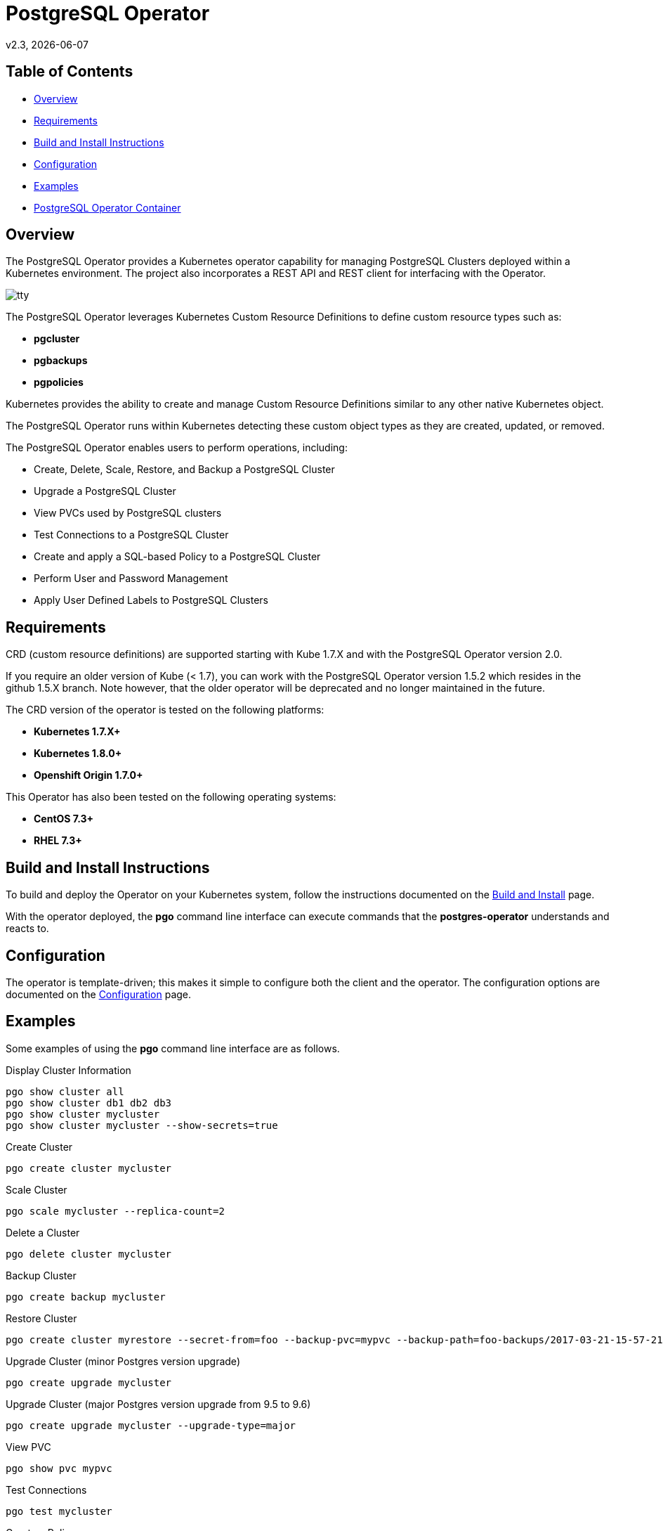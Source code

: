 = PostgreSQL Operator
v2.3, {docdate}

== Table of Contents

* <<Overview>>
* <<Requirements>>
* <<Build and Install Instructions>>
* <<Configuration>>
* <<Examples>>
* <<PostgreSQL Operator Container>>

[#Overview]
== Overview

The PostgreSQL Operator provides a Kubernetes operator capability for managing PostgreSQL Clusters deployed within a Kubernetes environment.  The project
also incorporates a REST API and REST client for interfacing with the
Operator.

image::docs/tty.gif?raw=true[]

The PostgreSQL Operator leverages Kubernetes Custom Resource Definitions to define custom resource types such as:

 * *pgcluster*
 * *pgbackups*
 * *pgpolicies*

Kubernetes provides the ability to create and manage Custom Resource Definitions similar to any other native Kubernetes object.

The PostgreSQL Operator runs within Kubernetes detecting these custom object types as they are created, updated, or removed.

The PostgreSQL Operator enables users to perform operations, including:

* Create, Delete, Scale, Restore, and Backup a PostgreSQL Cluster
* Upgrade a PostgreSQL Cluster
* View PVCs used by PostgreSQL clusters
* Test Connections to a PostgreSQL Cluster
* Create and apply a SQL-based Policy to a PostgreSQL Cluster
* Perform User and Password Management
* Apply User Defined Labels to PostgreSQL Clusters


[#Requirements]
== Requirements

CRD (custom resource definitions) are supported starting with Kube 1.7.X and
with the PostgreSQL Operator version 2.0.

If you require an older version of Kube (< 1.7), you can work
with the PostgreSQL Operator version 1.5.2 which resides in the github 1.5.X branch.
Note however, that the older operator will be deprecated and no longer 
maintained in the future.

The CRD version of the operator is tested on the following platforms:

* *Kubernetes 1.7.X+*
* *Kubernetes 1.8.0+*
* *Openshift Origin 1.7.0+*

This Operator has also been tested on the following operating systems:

* *CentOS 7.3+*
* *RHEL 7.3+*

[#Build and Install Instructions]
== Build and Install Instructions

To build and deploy the Operator on your Kubernetes system, follow
the instructions documented on the link:docs/build.asciidoc[Build and Install] page.

With the operator deployed, the *pgo* command line
interface can execute commands that the *postgres-operator* understands
and reacts to.

[#Configuration]
== Configuration

The operator is template-driven; this makes it simple to configure both the client and the operator. The
configuration options are documented on the link:docs/config.asciidoc[Configuration] page.

[#Examples]
== Examples

Some examples of using the *pgo* command line interface are as follows.

.Display Cluster Information
[source,bash]
----
pgo show cluster all
pgo show cluster db1 db2 db3
pgo show cluster mycluster
pgo show cluster mycluster --show-secrets=true
----

.Create Cluster
[source,bash]
----
pgo create cluster mycluster
----

.Scale Cluster
[source,bash]
----
pgo scale mycluster --replica-count=2
----

.Delete a Cluster
[source,bash]
----
pgo delete cluster mycluster
----

.Backup Cluster
[source,bash]
----
pgo create backup mycluster
----

.Restore Cluster
[source,bash]
----
pgo create cluster myrestore --secret-from=foo --backup-pvc=mypvc --backup-path=foo-backups/2017-03-21-15-57-21
----

.Upgrade Cluster (minor Postgres version upgrade)
[source,bash]
----
pgo create upgrade mycluster
----

.Upgrade Cluster (major Postgres version upgrade from 9.5 to 9.6)
[source,bash]
----
pgo create upgrade mycluster --upgrade-type=major
----

.View PVC
[source,bash]
----
pgo show pvc mypvc
----

.Test Connections
[source,bash]
----
pgo test mycluster
----

.Create a Policy
[source,bash]
----
pgo create policy policy1 --in-file=./policy1.sql
pgo create policy policy1 --url=https://someurl/policy1.sql
----

.Apply a Policy
WARNING:  policies are POWERFUL because they are executed as the superuser in PostgreSQL
which allows for any sort of SQL to be executed.
[source,bash]
----
pgo apply policy1 --selector=name=mycluster
----

Details on the *pgo* commands and complex examples are found in the
link:docs/user-guide.asciidoc[User Guide]

== PostgreSQL Operator Container

The following diagram depicts the components of the PostgreSQL Operator,
here the PostgreSQL operator client, *pgo*, is
shown interacting with the PostgreSQL operator that runs within
a Kubernetes cluster.  The operator is responsible for creating
or modifying PostgreSQL databases deployed within the Kubernetes cluster.

image::docs/operator-diagram.png?raw=true[]

The *pgo* client is a REST client which interacts 
with the *apiserver*.  The *apiserver* is a REST API that interacts
with the Kube API including creating Custom Resource Definition resources
implemented by the PostgreSQL Operator.

The operator functionality runs in a Kubernetes Deployment on your
Kubernetes cluster.  

The *postgres-operator* Docker container image is available on link:https://hub.docker.com/r/crunchydata/postgres-operator/[Dockerhub]. 
The *postgres-operator-apiserver* Docker container image is available on link:https://hub.docker.com/r/crunchydata/apiserver/[Dockerhub].
The *pgo* client is available on in the Releases section of
this github repo site.

What actually gets created on the Kubernetes cluster for a
*pgcluster* resource is defined as a *deployment strategy*.  Strategies
are documented in detail in link:docs/design.asciidoc#postgresql-operator-deployment-strategies[Deployment Strategies].

You can also build the project Docker images using
the build instructions located on the link:docs/build.asciidoc[Build and Setup] page.
